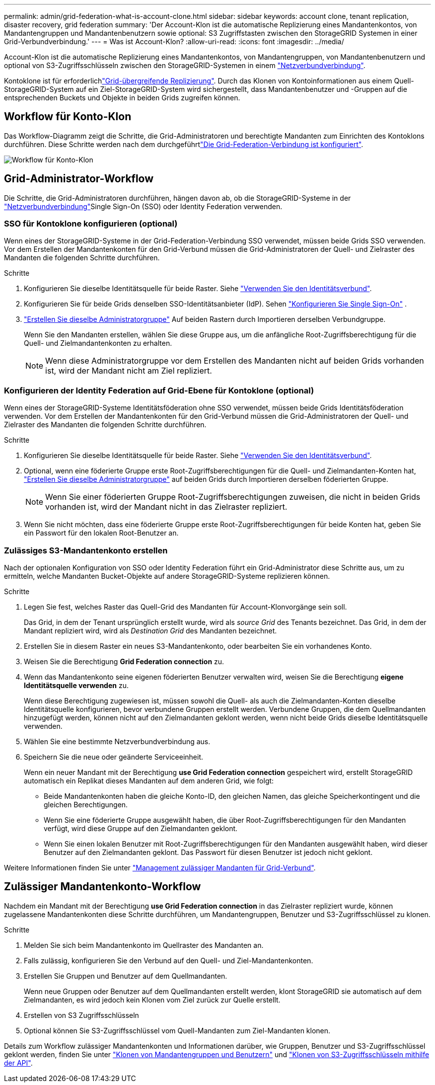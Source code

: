---
permalink: admin/grid-federation-what-is-account-clone.html 
sidebar: sidebar 
keywords: account clone, tenant replication, disaster recovery, grid federation 
summary: 'Der Account-Klon ist die automatische Replizierung eines Mandantenkontos, von Mandantengruppen und Mandantenbenutzern sowie optional: S3 Zugriffstasten zwischen den StorageGRID Systemen in einer Grid-Verbundverbindung.' 
---
= Was ist Account-Klon?
:allow-uri-read: 
:icons: font
:imagesdir: ../media/


[role="lead"]
Account-Klon ist die automatische Replizierung eines Mandantenkontos, von Mandantengruppen, von Mandantenbenutzern und optional von S3-Zugriffsschlüsseln zwischen den StorageGRID-Systemen in einem link:grid-federation-overview.html["Netzverbundverbindung"].

Kontoklone ist für erforderlichlink:grid-federation-what-is-cross-grid-replication.html["Grid-übergreifende Replizierung"]. Durch das Klonen von Kontoinformationen aus einem Quell-StorageGRID-System auf ein Ziel-StorageGRID-System wird sichergestellt, dass Mandantenbenutzer und -Gruppen auf die entsprechenden Buckets und Objekte in beiden Grids zugreifen können.



== Workflow für Konto-Klon

Das Workflow-Diagramm zeigt die Schritte, die Grid-Administratoren und berechtigte Mandanten zum Einrichten des Kontoklons durchführen. Diese Schritte werden nach dem durchgeführtlink:grid-federation-create-connection.html["Die Grid-Federation-Verbindung ist konfiguriert"].

image::../media/grid-federation-account-clone-workflow.png[Workflow für Konto-Klon]



== Grid-Administrator-Workflow

Die Schritte, die Grid-Administratoren durchführen, hängen davon ab, ob die StorageGRID-Systeme in der link:grid-federation-overview.html["Netzverbundverbindung"]Single Sign-On (SSO) oder Identity Federation verwenden.



=== [[Account-Clone-sso]]SSO für Kontoklone konfigurieren (optional)

Wenn eines der StorageGRID-Systeme in der Grid-Federation-Verbindung SSO verwendet, müssen beide Grids SSO verwenden. Vor dem Erstellen der Mandantenkonten für den Grid-Verbund müssen die Grid-Administratoren der Quell- und Zielraster des Mandanten die folgenden Schritte durchführen.

.Schritte
. Konfigurieren Sie dieselbe Identitätsquelle für beide Raster. Siehe link:using-identity-federation.html["Verwenden Sie den Identitätsverbund"].
. Konfigurieren Sie für beide Grids denselben SSO-Identitätsanbieter (IdP). Sehen link:how-sso-works.html["Konfigurieren Sie Single Sign-On"] .
. link:managing-admin-groups.html["Erstellen Sie dieselbe Administratorgruppe"] Auf beiden Rastern durch Importieren derselben Verbundgruppe.
+
Wenn Sie den Mandanten erstellen, wählen Sie diese Gruppe aus, um die anfängliche Root-Zugriffsberechtigung für die Quell- und Zielmandantenkonten zu erhalten.

+

NOTE: Wenn diese Administratorgruppe vor dem Erstellen des Mandanten nicht auf beiden Grids vorhanden ist, wird der Mandant nicht am Ziel repliziert.





=== [[Account-Clone-Identity-Federation]]Konfigurieren der Identity Federation auf Grid-Ebene für Kontoklone (optional)

Wenn eines der StorageGRID-Systeme Identitätsföderation ohne SSO verwendet, müssen beide Grids Identitätsföderation verwenden. Vor dem Erstellen der Mandantenkonten für den Grid-Verbund müssen die Grid-Administratoren der Quell- und Zielraster des Mandanten die folgenden Schritte durchführen.

.Schritte
. Konfigurieren Sie dieselbe Identitätsquelle für beide Raster. Siehe link:using-identity-federation.html["Verwenden Sie den Identitätsverbund"].
. Optional, wenn eine föderierte Gruppe erste Root-Zugriffsberechtigungen für die Quell- und Zielmandanten-Konten hat, link:managing-admin-groups.html["Erstellen Sie dieselbe Administratorgruppe"] auf beiden Grids durch Importieren derselben föderierten Gruppe.
+

NOTE: Wenn Sie einer föderierten Gruppe Root-Zugriffsberechtigungen zuweisen, die nicht in beiden Grids vorhanden ist, wird der Mandant nicht in das Zielraster repliziert.

. Wenn Sie nicht möchten, dass eine föderierte Gruppe erste Root-Zugriffsberechtigungen für beide Konten hat, geben Sie ein Passwort für den lokalen Root-Benutzer an.




=== Zulässiges S3-Mandantenkonto erstellen

Nach der optionalen Konfiguration von SSO oder Identity Federation führt ein Grid-Administrator diese Schritte aus, um zu ermitteln, welche Mandanten Bucket-Objekte auf andere StorageGRID-Systeme replizieren können.

.Schritte
. Legen Sie fest, welches Raster das Quell-Grid des Mandanten für Account-Klonvorgänge sein soll.
+
Das Grid, in dem der Tenant ursprünglich erstellt wurde, wird als _source Grid_ des Tenants bezeichnet. Das Grid, in dem der Mandant repliziert wird, wird als _Destination Grid_ des Mandanten bezeichnet.

. Erstellen Sie in diesem Raster ein neues S3-Mandantenkonto, oder bearbeiten Sie ein vorhandenes Konto.
. Weisen Sie die Berechtigung *Grid Federation connection* zu.
. Wenn das Mandantenkonto seine eigenen föderierten Benutzer verwalten wird, weisen Sie die Berechtigung *eigene Identitätsquelle verwenden* zu.
+
Wenn diese Berechtigung zugewiesen ist, müssen sowohl die Quell- als auch die Zielmandanten-Konten dieselbe Identitätsquelle konfigurieren, bevor verbundene Gruppen erstellt werden. Verbundene Gruppen, die dem Quellmandanten hinzugefügt werden, können nicht auf den Zielmandanten geklont werden, wenn nicht beide Grids dieselbe Identitätsquelle verwenden.

. Wählen Sie eine bestimmte Netzverbundverbindung aus.
. Speichern Sie die neue oder geänderte Serviceeinheit.
+
Wenn ein neuer Mandant mit der Berechtigung *use Grid Federation connection* gespeichert wird, erstellt StorageGRID automatisch ein Replikat dieses Mandanten auf dem anderen Grid, wie folgt:

+
** Beide Mandantenkonten haben die gleiche Konto-ID, den gleichen Namen, das gleiche Speicherkontingent und die gleichen Berechtigungen.
** Wenn Sie eine föderierte Gruppe ausgewählt haben, die über Root-Zugriffsberechtigungen für den Mandanten verfügt, wird diese Gruppe auf den Zielmandanten geklont.
** Wenn Sie einen lokalen Benutzer mit Root-Zugriffsberechtigungen für den Mandanten ausgewählt haben, wird dieser Benutzer auf den Zielmandanten geklont. Das Passwort für diesen Benutzer ist jedoch nicht geklont.




Weitere Informationen finden Sie unter link:grid-federation-manage-tenants.html["Management zulässiger Mandanten für Grid-Verbund"].



== Zulässiger Mandantenkonto-Workflow

Nachdem ein Mandant mit der Berechtigung *use Grid Federation connection* in das Zielraster repliziert wurde, können zugelassene Mandantenkonten diese Schritte durchführen, um Mandantengruppen, Benutzer und S3-Zugriffsschlüssel zu klonen.

.Schritte
. Melden Sie sich beim Mandantenkonto im Quellraster des Mandanten an.
. Falls zulässig, konfigurieren Sie den Verbund auf den Quell- und Ziel-Mandantenkonten.
. Erstellen Sie Gruppen und Benutzer auf dem Quellmandanten.
+
Wenn neue Gruppen oder Benutzer auf dem Quellmandanten erstellt werden, klont StorageGRID sie automatisch auf dem Zielmandanten, es wird jedoch kein Klonen vom Ziel zurück zur Quelle erstellt.

. Erstellen von S3 Zugriffsschlüsseln
. Optional können Sie S3-Zugriffsschlüssel vom Quell-Mandanten zum Ziel-Mandanten klonen.


Details zum Workflow zulässiger Mandantenkonten und Informationen darüber, wie Gruppen, Benutzer und S3-Zugriffsschlüssel geklont werden, finden Sie unter link:../tenant/grid-federation-account-clone.html["Klonen von Mandantengruppen und Benutzern"] und link:../tenant/grid-federation-clone-keys-with-api.html["Klonen von S3-Zugriffsschlüsseln mithilfe der API"].
